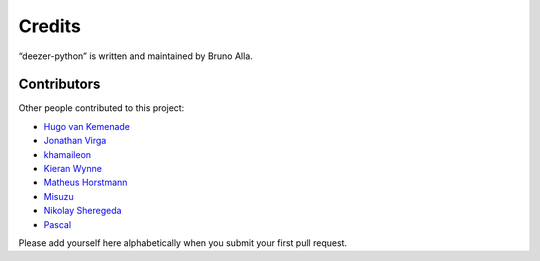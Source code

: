 Credits
=======

“deezer-python” is written and maintained by Bruno Alla.


Contributors
------------

Other people contributed to this project:

- `Hugo van Kemenade <https://github.com/hugovk>`_
- `Jonathan Virga <https://github.com/jnth>`_
- `khamaileon <https://github.com/khamaileon>`_
- `Kieran Wynne <https://github.com/k33k00>`_
- `Matheus Horstmann <https://github.com/horstmannmat>`_
- `Misuzu <https://github.com/misuzu>`_
- `Nikolay Sheregeda <https://github.com/sheregeda>`_
- `Pascal <https://github.com/pfouque>`_

Please add yourself here alphabetically when you submit your first pull request.
